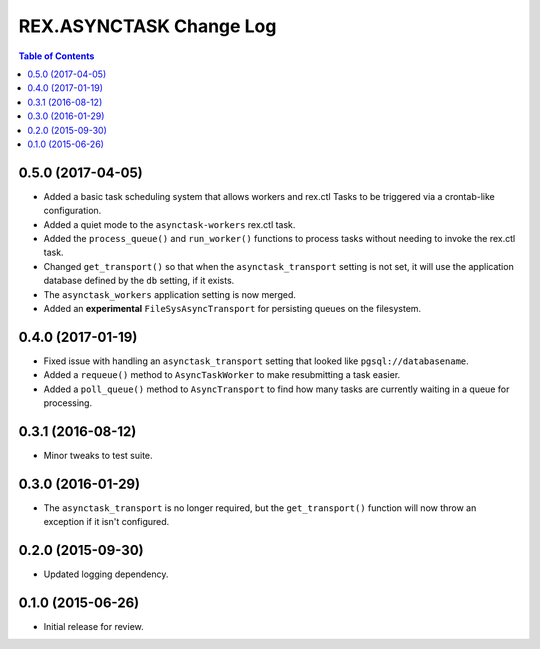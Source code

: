 ************************
REX.ASYNCTASK Change Log
************************

.. contents:: Table of Contents


0.5.0 (2017-04-05)
==================

* Added a basic task scheduling system that allows workers and rex.ctl Tasks to
  be triggered via a crontab-like configuration.
* Added a quiet mode to the ``asynctask-workers`` rex.ctl task.
* Added the ``process_queue()`` and ``run_worker()`` functions to process tasks
  without needing to invoke the rex.ctl task.
* Changed ``get_transport()`` so that when the ``asynctask_transport`` setting
  is not set, it will use the application database defined by the ``db``
  setting, if it exists.
* The ``asynctask_workers`` application setting is now merged.
* Added an **experimental** ``FileSysAsyncTransport`` for persisting queues on
  the filesystem.


0.4.0 (2017-01-19)
==================

* Fixed issue with handling an ``asynctask_transport`` setting that looked like
  ``pgsql://databasename``.
* Added a ``requeue()`` method to ``AsyncTaskWorker`` to make resubmitting a
  task easier.
* Added a ``poll_queue()`` method to ``AsyncTransport`` to find how many tasks
  are currently waiting in a queue for processing.


0.3.1 (2016-08-12)
==================

* Minor tweaks to test suite.


0.3.0 (2016-01-29)
==================

* The ``asynctask_transport`` is no longer required, but the
  ``get_transport()`` function will now throw an exception if it isn't
  configured.


0.2.0 (2015-09-30)
==================

* Updated logging dependency.


0.1.0 (2015-06-26)
==================

* Initial release for review.

